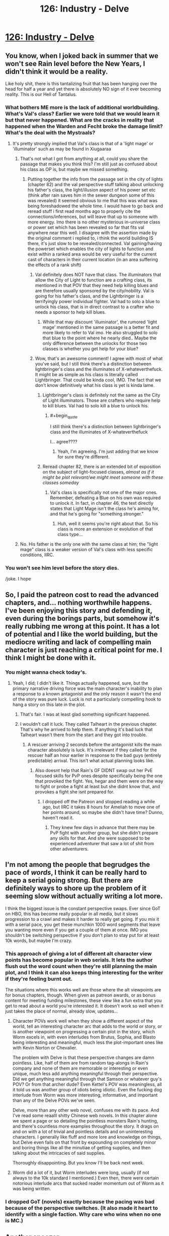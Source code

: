 #+TITLE: 126: Industry - Delve

* [[https://www.royalroad.com/fiction/25225/delve/chapter/602530/126-industry][126: Industry - Delve]]
:PROPERTIES:
:Author: reddituser52
:Score: 41
:DateUnix: 1608444074.0
:END:

** You know, when I joked back in summer that we won't see Rain level before the New Years, I didn't think it would be a reality.

Like holy shit, there is this tantalizing fruit that has been hanging over the head for half a year and yet there is absolutely NO sign of it ever becoming reality. This is our Hell of Tantalus.
:PROPERTIES:
:Author: thatavidreadertrue
:Score: 27
:DateUnix: 1608445631.0
:END:

*** What bothers ME more is the lack of additional worldbuilding. What's Val's class? Earlier we were told that we would learn it but that never happened. What are the cracks in reality that happened when the Warden and Fecht broke the damage limit? What's the deal with the Mystraals?
:PROPERTIES:
:Author: CringingInTheNight
:Score: 30
:DateUnix: 1608450833.0
:END:

**** It's pretty strongly implied that Val's class is that of a 'light mage' or 'illuminator' such as may be found in Xiugaaraa
:PROPERTIES:
:Author: Psychocumbandit
:Score: -3
:DateUnix: 1608466796.0
:END:

***** That's not what I got from anything at all, could you share the passage that makes you think this? I'm still just as confused about his class as OP is, but maybe we missed something.
:PROPERTIES:
:Author: Nick_named_Nick
:Score: 12
:DateUnix: 1608473069.0
:END:

****** Putting together the info from the passage set in the city of lights (chapter 82) and the val perspective stuff talking about unlocking his father's class, the light/illusion aspect of his power set etc (think after rain saves him in the sewer dungeon some of this was revealed) it seemed obvious to me that this was what was being foreshadowed the whole time. I would have to go back and reread stuff i first read months ago to properly cite the connections/inferences, but will leave that up to someone with more energy. Imo there is no other mysterious in-universe class or power set which has been revealed so far that fits val anywhere near this well. I disagree with the assertion made by the original comment i replied to, i think the world building IS there, it's just slow to be revealed/connected. Val gaining/having the powerset which enables the city of lights to function and exist within a ranked area would be very useful for the current cast of characters in their current location (in an area suffering the effects of a rank shift)
:PROPERTIES:
:Author: Psychocumbandit
:Score: -1
:DateUnix: 1608474498.0
:END:

******* Val definitely does NOT have that class. The illuminators that allow the City of Light to function are a crafting class, its mentioned in that POV that they need help killing blues and are therefore usually sponsored by the city/nobility. Val is going for his father's class, and the Lightbringer is a terrifyingly power individual fighter. Val had to solo a blue to unlock his class, that is in direct contrast to a crafter who needs a sponsor to help kill blues.
:PROPERTIES:
:Author: interested_commenter
:Score: 19
:DateUnix: 1608488508.0
:END:

******** While that may discount 'illuminator', the rumored 'light mage' mentioned in the same passage is a better fit and more likely to refer to Val imo. He also struggled to solo that blue to the point where he nearly died.. Maybe the only difference between the unlocks for those two classes is whether you get help for your blue?
:PROPERTIES:
:Author: Psychocumbandit
:Score: 0
:DateUnix: 1608502177.0
:END:


******* Wow, that's an awesome comment! I agree with most of what you've said, but I still think there's a distinction between lightbringer's class and the illuminates of X-whateverthefuck. It might be as simple as his class is literally called Lightbringer. That could be kinda cool, IMO. The fact that we don't know definitively what his class is yet is kinda lame.
:PROPERTIES:
:Author: Nick_named_Nick
:Score: 1
:DateUnix: 1608474635.0
:END:

******** Lightbringer's class is definitely not the same as the City of Light illuminators. Those are crafters who require help to kill blues. Val had to solo kill a blue to unlock his.
:PROPERTIES:
:Author: interested_commenter
:Score: 10
:DateUnix: 1608488629.0
:END:

********* #+begin_quote
  I still think there's a distinction between lightbringer's class and the illuminates of X-whateverthefuck
#+end_quote

I... agree????
:PROPERTIES:
:Author: Nick_named_Nick
:Score: -1
:DateUnix: 1608489097.0
:END:

********** Yeah, I'm agreeing. I'm just adding that we know for sure they're different.
:PROPERTIES:
:Author: interested_commenter
:Score: 6
:DateUnix: 1608492862.0
:END:


******** Reread chapter 82, there is an extended bit of exposition on the subject of light-focused classes, /almost as if it might be plot relevant/we might meet someone with these classes someday/
:PROPERTIES:
:Author: Psychocumbandit
:Score: -1
:DateUnix: 1608475674.0
:END:

********* Val's class is specifically not one of the major ones. Remember, defeating a Blue on his own was required to unlock it. In fact, in chapter 46, the text directly states that Light Mage isn't the class he's aiming for, and that he's going for "something stronger."
:PROPERTIES:
:Author: Restinan
:Score: 12
:DateUnix: 1608484594.0
:END:

********** Huh, well it seems you're right about that. So his class is more an extension or evolution of that class type...
:PROPERTIES:
:Author: Psychocumbandit
:Score: 1
:DateUnix: 1608503448.0
:END:


***** No. His father is the only one with the same class at him; the "light mage" class is a weaker version of Val's class with less specific conditions, IIRC.
:PROPERTIES:
:Author: CringingInTheNight
:Score: 4
:DateUnix: 1608507011.0
:END:


*** You won't see him level before the story dies.

/joke. I hope
:PROPERTIES:
:Author: TwoxMachina
:Score: 8
:DateUnix: 1608469741.0
:END:


** So, I paid the patreon cost to read the advanced chapters, and... nothing worthwhile happens. I've been enjoying this story and defending it, even during the borings parts, but somehow it's really rubbing me wrong at this point. It has a lot of potential and I like the world building, but the mediocre writing and lack of compelling main character is just reaching a critical point for me. I think I might be done with it.
:PROPERTIES:
:Author: cthulhusleftnipple
:Score: 20
:DateUnix: 1608452546.0
:END:

*** You might wanna check today's.
:PROPERTIES:
:Author: TacticalTable
:Score: 3
:DateUnix: 1608478813.0
:END:

**** Yeah, I did; I didn't like it. Things actually happened, sure, but the primary narrative driving force was the main character's inability to plan a response to a known antagonist and the only reason it wasn't the end of the story was pure luck. Luck is not a particularly compelling hook to hang a story on this late in the plot.
:PROPERTIES:
:Author: cthulhusleftnipple
:Score: 17
:DateUnix: 1608486148.0
:END:

***** That's fair. I was at least glad something significant happened.
:PROPERTIES:
:Author: TacticalTable
:Score: 5
:DateUnix: 1608487990.0
:END:


***** I wouldn't call it luck. They called Talheart in the previous chapter. That's why he arrived to help them. If anything it's bad luck that Talheart wasn't there from the start and they got into trouble.
:PROPERTIES:
:Author: TheColourOfHeartache
:Score: -2
:DateUnix: 1608488378.0
:END:

****** A rescuer arriving 2 seconds before the antagonist kills the main character absolutely is luck. It's irrelevant if they called for the rescuer half an hour earlier in response to the bad guys (entirely predictable) arrival. This isn't what actual planning looks like.
:PROPERTIES:
:Author: cthulhusleftnipple
:Score: 17
:DateUnix: 1608489432.0
:END:

******* Also doesnt help that Rain's GF DIDNT swap out her PvE focused skills for PvP ones despite specifically being the one that provoked the fight. Yes, hegar and them were on the way to fight or probe a fight at least but she didnt know that, and provokes a fight she isnt prepared for.
:PROPERTIES:
:Author: Pirellan
:Score: 6
:DateUnix: 1608515207.0
:END:

******** I dropped off the Patreon and stopped reading a while ago, but IIRC it takes 8 hours for Ameliah to move one of her points around, so maybe she didn't have time? Dunno, haven't read it.
:PROPERTIES:
:Author: eaglejarl
:Score: 1
:DateUnix: 1608521969.0
:END:

********* They knew few days in advance that there may be PvP fight with another group, but she didn't prepare any skills for that. And she were supposed to be experienced adventurer that saw a lot of shit from other adventurers.
:PROPERTIES:
:Author: SleepThinker
:Score: 3
:DateUnix: 1608548034.0
:END:


** I'm not among the people that begrudges the pace of /words/, I think it can be really hard to keep a serial going strong. But there are definitely ways to shore up the problem of it seeming slow without actually writing a lot more.

I think the biggest issue is the constant perspective swaps. Ever since GoT on HBO, this has become really popular in all media, but it slows progression to a crawl and makes it harder to really get going. If you mix it with a serial pace, you get these munchkin 1000 word segments that leave you wanting more even if you get a couple of them at once. IMO you shouldn't be switching perspective if you don't plan to stay put for at least 10k words, but maybe I'm crazy.
:PROPERTIES:
:Author: DoubleSuccessor
:Score: 16
:DateUnix: 1608485889.0
:END:

*** This approach of giving a lot of different alt character view points has become popular in web serials. It lets the author flush out the word count when they're still planning the main plot, and I think it can also keeps thing interesting for the writer if they're feeling burnt out.

The situations where this works well are those where the alt viewpoints are for bonus chapters, though. When given as patreon awards, or as bonus content for meeting funding milestones, these view like a fun extra that you get to read about a world you're interested it. It doesn't work so well when it just takes the place of normal, already slow, updates...
:PROPERTIES:
:Author: cthulhusleftnipple
:Score: 11
:DateUnix: 1608500947.0
:END:

**** Character POVs work well when they show a different aspect of the world, tell an interesting character arc that adds to the world or story, or is another viewpoint on progressing a certain plot in the story, which Worm excels in, with even interludes from Brutus, Sophia, and Blasto being interesting and meaningful, much less the plot-important ones like with Kevin Norton or Chevalier.

The problem with Delve is that these perspective changes are damn pointless. Like, half of them are from random tag-alongs in Rain's company and none of them are memorable or interesting or even unique, much less add anything meaningful through their perspective. Did we get anything meaningful through that Samson or whatever guy's POV? Or from that archer dude? Even Kettel's POV was meaningless, all it told us was another group of idiots being idiotic. Even the fucking dog interlude from Worm was more interesting, informative, and important than any of the Delve POVs we've seen.

Delve, more than any other web novel, confuses me with its pace. And I've read some reaalll shitty Chinese web novels. In this chapter alone we spent a page or so detailing the pointless monsters Rain's hunting, and there's countless more examples throughout the story. It drags on and on with a lot of trivial and pointless details and on uninteresting characters. I generally like fluff and more lore and knowledge on things, but Delve even fails on that front by expounding on completely minor and boring things like all the minutiae of getting supplies, and then talking about the intricacies of said supplies.

Thoroughly disappointing. But you know I'll be back next week.
:PROPERTIES:
:Author: TheTruthVeritas
:Score: 14
:DateUnix: 1608520326.0
:END:


**** Worm did a lot of it, but Worm interludes were long, usually (if not always to the 10k standard I mentioned.) Even then, there were certain notorious interlude arcs that sucked reader momentum out of Worm as it was being written.
:PROPERTIES:
:Author: DoubleSuccessor
:Score: 4
:DateUnix: 1608505557.0
:END:


*** I dropped GoT (novels) exactly because the pacing was bad because of the perspective switches. (It also made it heart to identify with a single faction. Why care who wins when no one is MC.)
:PROPERTIES:
:Author: whats-a-monad
:Score: 1
:DateUnix: 1609616314.0
:END:


** Another snoozer.

By the way, are we supposed to know the names of those three local adventurers pretending to be famous?
:PROPERTIES:
:Author: Rorschach_And_Prozac
:Score: 13
:DateUnix: 1608447596.0
:END:

*** They are from the 1st 5 chapters, the ones who found Rain.
:PROPERTIES:
:Author: Luck732
:Score: 23
:DateUnix: 1608447779.0
:END:

**** I honestly don't know how we were supposed to remember that. Thank you.
:PROPERTIES:
:Author: TREB0R
:Score: 9
:DateUnix: 1608455375.0
:END:

***** You need to invest in clarity, obviously. That's the best way to remember plot relevant details.
:PROPERTIES:
:Author: IICVX
:Score: 7
:DateUnix: 1608568331.0
:END:


**** Thanks. I had a suspicion, but all of those characters are long forgotten
:PROPERTIES:
:Author: Rorschach_And_Prozac
:Score: 1
:DateUnix: 1608476278.0
:END:


** I don't even care if Rain levels up but some actual content would be nice. He's just milking the patreon bucks now...
:PROPERTIES:
:Author: Bezant
:Score: 15
:DateUnix: 1608445729.0
:END:

*** [deleted]
:PROPERTIES:
:Score: 4
:DateUnix: 1608450630.0
:END:

**** Maybe I'm just getting tired of it but the I feel like the pacing has really slowed down to a crawl. It feels slower than the buried arc.

Rain caught some shrews (barely relevant side quest that other members could have done off screen)

Steam engine started (random character side quest)

Amelia healed some npcs (irrelevant side quest)
:PROPERTIES:
:Author: Bezant
:Score: 13
:DateUnix: 1608480243.0
:END:


*** if he was just milking it he'd give people what they want, rather than dawdle, i like delve, but it's really something that's better read in a bunch rather than weekly since so little happen each chapter, so might not read it for a month or two.
:PROPERTIES:
:Author: Banarok
:Score: 2
:DateUnix: 1608473514.0
:END:

**** The problem is if he just says oh a blue appears, Rain is super strong now, he now has to come up with a new compelling goal to keep the patreon going. Growing the band of the hawk hasn't really proven to be as appealing to most of his readers as numbers-go-up.

He also now has a bunch of tag along lowbies that will prevent him from taking on challenges appropriate for his broke ass 25 build anyway.
:PROPERTIES:
:Author: Bezant
:Score: 11
:DateUnix: 1608479608.0
:END:

***** #+begin_quote
  the band of the hawk
#+end_quote

Is that an Oathbreakers reference? Man, I remember that book with a smile. I should go back and re-read it.
:PROPERTIES:
:Author: eaglejarl
:Score: 1
:DateUnix: 1608522184.0
:END:

****** I'm pretty sure it's referring to Berserk
:PROPERTIES:
:Author: zorianteron
:Score: 3
:DateUnix: 1608560067.0
:END:

******* What is that?
:PROPERTIES:
:Author: eaglejarl
:Score: 1
:DateUnix: 1608641930.0
:END:

******** A famous manga, written from the 1980s until now (still not done). Has influenced a lot of things. (Example: the Dark Souls games).

Heavy recommend. It really gets good at the Golden Age arc (the very start is sort of in media res).
:PROPERTIES:
:Author: zorianteron
:Score: 3
:DateUnix: 1608649871.0
:END:


***** Rain's goal is awakening everyone. He said it explicitly.

And his lvl 25+ build will excel at that specifically. I'm looking forward to it.
:PROPERTIES:
:Author: Schnake_bitten
:Score: -2
:DateUnix: 1608487102.0
:END:

****** His lvl 25 build will deal more damage per second than full low-level party per day. So unless there will be a time-skip its likely he will spend a long time babysitting relatively useless parties until a big part of his company is in silver. I hope +when+ if he levels, this process will be mostly off-screen.

Its also possible SenescentSoul will pull numbers out of his ass and his builds exponential scaling will turn out to be standard silver numbers, but I doubt its where this is going.
:PROPERTIES:
:Author: SleepThinker
:Score: 2
:DateUnix: 1608549049.0
:END:


** I don't see why everyone is complaining about Delve so much. The pacing slowed down, sure, it's slightly fillery, sure, the prose is mediocre, sure, but it was really only terrible around 115-123. The writing of the romance is fucking atrocious; that is definitely the worst thing. Rain being quirky is kind of annoying, but I don't find him to be out of character; he basically has severely magic-induced ADD due to having Clarity much higher than Focus.

It doesn't bother me that Rain hasn't leveled in a while: it makes sense that the resource that bottlenecks the entire setting also bottlenecks the protagonist. They're going to recruit a few more high level people in Ascension later, go caving, then level. It might take 20 chapters but that is reasonable considering the in-universe difficulty of the task. I think the problem people are having is the lack of feeling of progression; SenescentSoul could probably fix it by focusing less on slice of life writing and more on the other ways Rain is progressing: growing Ascension, travelling, building up resistance to soulstrain from his ring, doing technology, etc. But yeah, if you want to desub from his patreon, you probably should. 5k words per week way too little considering his current profit.
:PROPERTIES:
:Author: CringingInTheNight
:Score: 23
:DateUnix: 1608445299.0
:END:

*** [deleted]
:PROPERTIES:
:Score: 18
:DateUnix: 1608451171.0
:END:

**** The thing he's using isn't democracy; it's collective pirate government. This is something the previous threads have mentioned. Rain's system is actually smart (especially the DKP system based on videogame raids) but his calling it "democracy" is misleading and makes him seem stupid.

The problem isn't that the romance is awkward. It's supposed to be awkward, due to Rain's brain damage and social awkwardness as well as Amelia's commitment problems. It's just BADLY awkward; Amelia's thoughts are told instead of shown and the whole thing feels very trite. Amelia and Rain are both fairly competent characters; at this point, one of them could have just said, "Hey, the level difference and consequent power different is difficult, and we might die soon. Wanna date though?" and then we could watch them deal with INTERESTING RELATIONSHIP PROBLEMS instead of shitty pre-relationship problems.

I find this sort of dynamic very unrealistic; in my experience, romantic relationships are one of the easier domains in which to apply rationaly to change my own decision making in real life. However, this may different for other people who may easily use rationality on themselves to do chores (with which I struggle) but struggle to do it to overcome interpersonal fear, embarrassment, and status anxiety. YMMV.
:PROPERTIES:
:Author: CringingInTheNight
:Score: 14
:DateUnix: 1608452177.0
:END:

***** #+begin_quote
  Rain's system is actually smart (especially the DKP system based on videogame raids) but his calling it "democracy" is misleading and makes him seem stupid.
#+end_quote

Rain /seems/ stupid because he /is/ stupid. Most of the decisions he's made throughout the story are, objectively, bad. They ended up working out largely because he got lucky and persevered.
:PROPERTIES:
:Author: IICVX
:Score: 14
:DateUnix: 1608481014.0
:END:

****** Yup, this is the main issue, exacerbated because the story keeps trying to tell us that Rain is smart. At this point, he just seems arrogant and delusional, while somehow skating by through luck.

I think the author /thinks/ Rain is being punished sufficient for his mistakes, but overall it's not that believable. The expected outcome at this point should be Rain dying. There's just been way too many close calls that resolved only due to plot armor and luck.
:PROPERTIES:
:Author: cthulhusleftnipple
:Score: 13
:DateUnix: 1608486593.0
:END:

******* #+begin_quote
  I think the author thinks Rain is being punished sufficient for his mistakes, but overall it's not that believable.
#+end_quote

I agree with this. There's a bit of a disconnect, because Rain is dealing with trauma and character growth from his mistakes. But it's not very meaningful to us because Rain doesn't lose out on any /resources/ which would make more of an impact, so it feels like Rain has too much plot armor.
:PROPERTIES:
:Author: xamueljones
:Score: 5
:DateUnix: 1608578767.0
:END:

******** #+begin_quote
  so it feels like Rain has too much plot armor.
#+end_quote

Yeah, this is a big part of it. Too many close calls with death with no actual meaningful cost coming of it just makes it seem like bad writing after a while. I think it's also that the author is writing in these close calls and cliffhangers to try and increase the stakes, but that again is just a tool of mediocre writing.
:PROPERTIES:
:Author: cthulhusleftnipple
:Score: 3
:DateUnix: 1608579854.0
:END:


******* Set a remindme for two months.
:PROPERTIES:
:Author: TennisMaster2
:Score: 1
:DateUnix: 1608567794.0
:END:

******** 10 years more likely.
:PROPERTIES:
:Author: whats-a-monad
:Score: 2
:DateUnix: 1609616830.0
:END:


****** This might be true but I am not sure. Can you give some examples?
:PROPERTIES:
:Author: CringingInTheNight
:Score: 0
:DateUnix: 1608507044.0
:END:

******* Well, for one thing: Rain's build is fundamentally suicidal, and it's only even kind of feasible because he /just happened/ to make friends with the one free master smith in the world.
:PROPERTIES:
:Author: IICVX
:Score: 15
:DateUnix: 1608507388.0
:END:

******** And his whole democracy and uplifting of the Unawakened plan is only working because he's lucky enough the have made friends with the only free master smith, the only free decent legitimate tank, and the only free high level Jack of all Trades to do everything else.

Everything Rain has done was in part because he was lucky enough to make friends with people who'd help him out with his inane, suicidal, and poorly implemented plans.
:PROPERTIES:
:Author: TheTruthVeritas
:Score: 13
:DateUnix: 1608508243.0
:END:

********* #+begin_quote
  Everything Rain has done was in part because he was lucky enough to make friends with people who'd help him out with his inane, suicidal, and poorly implemented plans.
#+end_quote

That, and every threat Rain has faced has, by slim margins, not been quite focused or quick enough to kill him. Either the monster is just barely killed by some one else's effort immediately before finishing Rain off, or someone just happens to come along and save him in the nick of time. It was fine for the first few encounters of the book. At this point, though? It just highlights how few interactions actually have any semblance of planning and preparation by Rain.
:PROPERTIES:
:Author: cthulhusleftnipple
:Score: 8
:DateUnix: 1608518696.0
:END:


********* The plan is doomed anyway; The bottleneck has always been the blue monsters, not a lack of people. Sure, he can change the distribution to have a few more commoners awaken, but ultimately, he is using a false promise. It reminds me of the promises of free electricity and stuff on my own country's revolution (none of which panned out).
:PROPERTIES:
:Author: whats-a-monad
:Score: 2
:DateUnix: 1609616977.0
:END:


********* While a lot of these things was luck, his friendship with Ye Olde Tanke was the product of him putting /work/ into it, so it doesn't really fit with the others.
:PROPERTIES:
:Author: PastafarianGames
:Score: 0
:DateUnix: 1608519978.0
:END:


******** What's suicidal about playing a support build? It can't survive alone, but it's not supposed to be alone and in a party its more effective than adding another DPS. Rain explicitly went for a support build because he wanted a build that would help him make friends.
:PROPERTIES:
:Author: TheColourOfHeartache
:Score: 0
:DateUnix: 1608548779.0
:END:

********* A) deciding to go for a support build without understanding the local culture is ill-advised. Worst case, you're in a "I don't have to outrun the bear, I just have to outrun the healer" area. Turns out, that's where Rain is.

B) Rain's build /isn't actually a support build/. Rain has, like, /one/ universally combat effective support aura (force ward), one debuff / buff if you've trained for it (velocity), and a probably not combat effective mana regen (essence well).

The rest of Rain's skills are either out of combat nice to haves, metamagic wankery or DPS skills that will literally kill him and everyone around him if he's not careful.
:PROPERTIES:
:Author: IICVX
:Score: 10
:DateUnix: 1608557758.0
:END:

********** I will grant you that Rain should have looked more at the seasonal and imperial auras before some of his metamagic and a second attack aura. (And he should have gone for Darkness if he did take two combat auras because there's no mageburn from that).

That said you're significantly underestimating his party utility, because support skills matter outside of combat too. Rain's overcharged Winter comboed with essence well is not just a "nice to have", but completely frees a mage from having to conserve mana. It allows them to unload their strongest spells every fight, it's a huge advantage to a party.

Detection can foil ambushes (I believe the essence monster Val killed to unlock his class was foiled in this way). Which is a very useful support skill to have. Purify is also a counter to poison or gas attacks, more situational than the others, but a viable support skill that saved a life in the swamp lair they visited.
:PROPERTIES:
:Author: TheColourOfHeartache
:Score: 3
:DateUnix: 1608558927.0
:END:

*********** The fact that people exist and adventure and level up and kill blues without utility auras means that, in the end, they're useful nice-to-haves. Everyone's accustomed to /not/ dumping their entire mana pool, or missing out on stuff, or just dealing with gas attacks - like, literally, the city was built around people dealing with that lair without purify.

Rain doesn't actually have a build or a skill that allows him or his party to do anything /new/, they're just somewhat more effective at the stuff they could already do. In TTRPG terms, that's a bad support build - good supports should allow the party to do things they otherwise couldn't, instead of just being a quality of life thing.

Really, the only enabling "skill" Rain has is the fact that his massive clarity allowed him to remember enough about the details of IRL technology to allow the creation of a steam generator, and even that was an accident.
:PROPERTIES:
:Author: IICVX
:Score: 4
:DateUnix: 1608567543.0
:END:

************ #+begin_quote
  The fact that people exist and adventure and level up and kill blues without utility auras means that, in the end, they're useful nice-to-haves.
#+end_quote

If your criticism of Rain's build is that ultimately it just makes them more effective at stuff they can already do, then its quite simply a bad criticism. A build that multiplies a parties effectiveness at what they already do is a great build.

Heck, your criticism would apply to a typical RPG healer build. A pure healer doesn't let the party do anything new, but it is a must have for any good party.
:PROPERTIES:
:Author: TheColourOfHeartache
:Score: 2
:DateUnix: 1608569909.0
:END:

************* My point is that he /doesn't/ multiply a party's effectiveness - his utility amounts to a quality of life improvement, not a combat multiplier.

Typical RPG healers do that as a /bare minimum/, while also unlocking more options - druids can talk to animals, clerics can hard-counter a specific set of nasties, both of them can also off-tank and cast situational save-or-die spells.

Rain, without Tallheart's equipment, can maybe tank one blow with force ward, or minorly inconvenience an enemy with velocity. Or, again, /kill himself and everyone around him/. Those are his options.
:PROPERTIES:
:Author: IICVX
:Score: 6
:DateUnix: 1608571352.0
:END:

************** #+begin_quote
  My point is that he doesn't multiply a party's effectiveness - his utility amounts to a quality of life improvement, not a combat multiplier.
#+end_quote

Allowing mages to unload their biggest spells to the limit of their mana every fight, rather than ration their mana across many fights /is/ a combat multiplier. Every mage becomes several times more effective.
:PROPERTIES:
:Author: TheColourOfHeartache
:Score: 1
:DateUnix: 1608571986.0
:END:

*************** A) they have like one mage on the team who B) /still/ can't dump his entire mana pool more than a couple of times, since getting mana via essence well causes headaches.

Rain's build is exactly what you get when a numbers-obsessed munchkin is given free reign without consideration for reality. There's all sorts of things he /could/ do, but in practice he can't actually make use of any of it.
:PROPERTIES:
:Author: IICVX
:Score: 4
:DateUnix: 1608574265.0
:END:

**************** I mean for now even as numbers-munchkining go his build is meh. Yes he can charge 50k mana stone, but all this regen is still useless in battle. Eventually it will be high enough to go 'Endless' but for now he has 190 useless stats multiplied by useless rare class.

Should he went animus, he would not have leveled 3 times a day 100 chapters ago, but at this point he would have being multiple times stronger in fight. And with ring and winter his regen would still be ridiculous.
:PROPERTIES:
:Author: SleepThinker
:Score: 1
:DateUnix: 1608631265.0
:END:

***************** The whole soulstrain thing makes all scaling bullshit. You need to scatter your stats so as to not soulstrain.
:PROPERTIES:
:Author: whats-a-monad
:Score: 1
:DateUnix: 1609617711.0
:END:


************ The memory boost from clarity is about enough to justify the build. It let him learn the language quickly, and without that he would definitely be dead. Of course, he did not know that going in, so.. still luck.
:PROPERTIES:
:Author: Izeinwinter
:Score: 1
:DateUnix: 1608689538.0
:END:

************* #+begin_quote
  Of course, he did not know that going in, so.. still luck.
#+end_quote

It's such a perfectly convenient thing that I actually had to go back and double check to make sure that there wasn't some description of Clarity or something that specifically said that it improved memory and retention.
:PROPERTIES:
:Author: IICVX
:Score: 1
:DateUnix: 1608691176.0
:END:


************ You can't create a steam engine or a light bulb out of his knowledge. These things take a lot of engineering knowledge and skills, and complex supply chains. Human technology is a very incremental process. Even when you take a look at our current world, most of the production is still concentrated to a few countries, and things are even worse in manufacturing.
:PROPERTIES:
:Author: whats-a-monad
:Score: 1
:DateUnix: 1609617580.0
:END:


** [[https://www.youtube.com/watch?v=TFCuE5rHbPA]]
:PROPERTIES:
:Author: Veedrac
:Score: 5
:DateUnix: 1608448510.0
:END:


** I like this story and hope it keeps getting posted here.
:PROPERTIES:
:Author: natron88
:Score: 6
:DateUnix: 1608453986.0
:END:

*** Same here! Every week, the Delve thread seems to get a solid 30-40 votes, despite the comments. I suspect a lot of us enjoy reading it, but don't bother with discussion due to the pervasive negativity.
:PROPERTIES:
:Author: Brell4Evar
:Score: 2
:DateUnix: 1608702893.0
:END:


** [deleted]
:PROPERTIES:
:Score: 0
:DateUnix: 1608493610.0
:END:

*** Who cares whether "people" (who?) "look down on" some minor subreddit?
:PROPERTIES:
:Author: zorianteron
:Score: 12
:DateUnix: 1608498513.0
:END:

**** Because they might be right
:PROPERTIES:
:Author: odoacre
:Score: -4
:DateUnix: 1608504691.0
:END:

***** Don't bind the supposed quality of the pages you visit into your identity, then...
:PROPERTIES:
:Author: zorianteron
:Score: 9
:DateUnix: 1608504938.0
:END:


**** [deleted]
:PROPERTIES:
:Score: -10
:DateUnix: 1608498696.0
:END:

***** Again, who cares what sneerclubbers think? This place isn't a family or community. Most people who come here never comment.

Someone spending their precious heartbeats defending a subreddit's honor, (or worse, advocating other people do) seems a lot worse, to me, than people on other forums having poor opinions about this one.

If you want to tilt at windmills to please internet randos, you're welcome to do so! But most people have better things to do, so I don't predict you'll find many (worthwhile) comrades in arms...
:PROPERTIES:
:Author: zorianteron
:Score: 10
:DateUnix: 1608505500.0
:END:

****** [deleted]
:PROPERTIES:
:Score: -10
:DateUnix: 1608514142.0
:END:

******* Holy shit. If there actually are communities that look down at this place, comments like this would be the reason.
:PROPERTIES:
:Author: SleepThinker
:Score: 6
:DateUnix: 1608549310.0
:END:


******* I hope that, in the fullness of time, you come to your senses. Have a nice day.
:PROPERTIES:
:Author: zorianteron
:Score: 4
:DateUnix: 1608542969.0
:END:


******* Wow. I think you fell off your high horse pretty hard right there.
:PROPERTIES:
:Author: Slyvena
:Score: 4
:DateUnix: 1608616729.0
:END:


** boom

Made it in time
:PROPERTIES:
:Author: reddituser52
:Score: -8
:DateUnix: 1608444099.0
:END:
